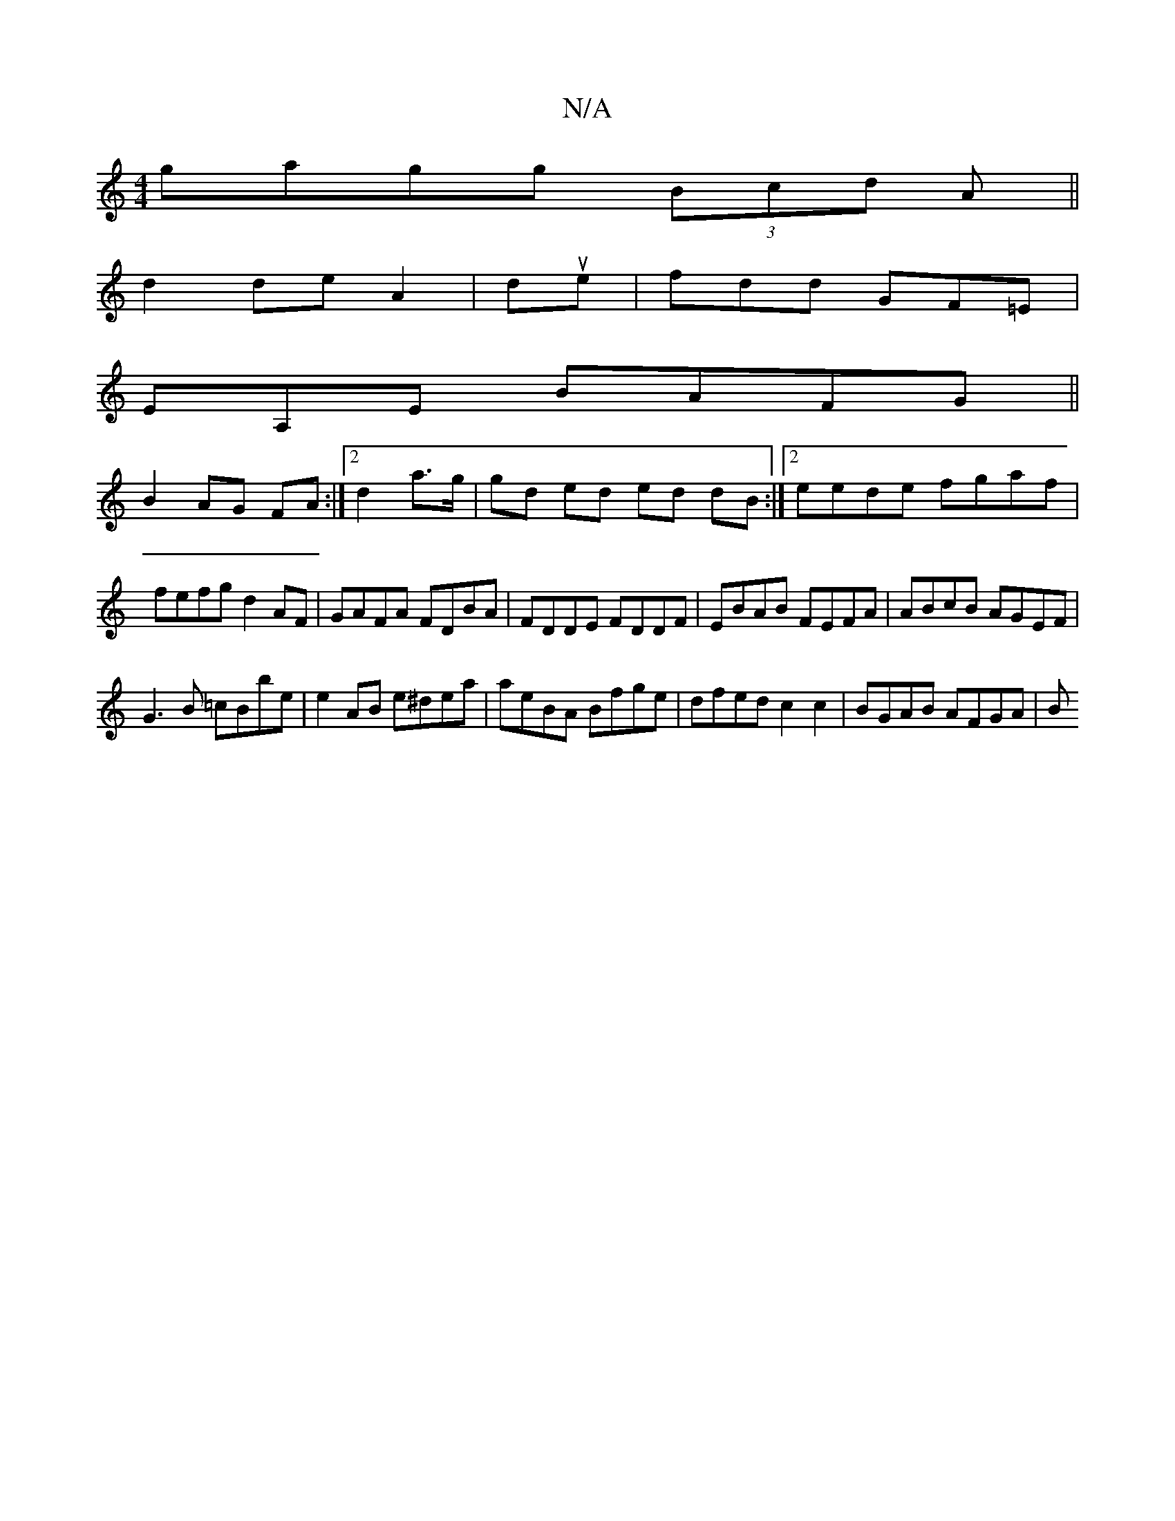 X:1
T:N/A
M:4/4
R:N/A
K:Cmajor
gagg (3Bcd A||
d2 de A2|due|fdd GF=E|
EA,E BAFG||
B2AG FA:|2 d2 a>g | gd ed ed dB:|2eede fgaf|
fefg d2 AF|GAFA FDBA|FDDE FDDF|EBAB FEFA|ABcB AGEF|
G3B =cBbe|e2AB e^dea|aeBA Bfge|dfed c2 c2|BGAB AFGA|B